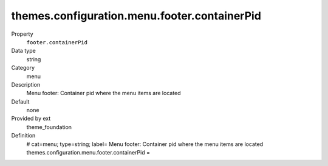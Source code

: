 themes.configuration.menu.footer.containerPid
---------------------------------------------

.. ..................................
.. container:: table-row dl-horizontal panel panel-default constants theme_foundation cat_menu

	Property
		``footer.containerPid``

	Data type
		string

	Category
		menu

	Description
		Menu footer: Container pid where the menu items are located

	Default
		none

	Provided by ext
		theme_foundation

	Definition
		# cat=menu; type=string; label= Menu footer: Container pid where the menu items are located
		themes.configuration.menu.footer.containerPid = 